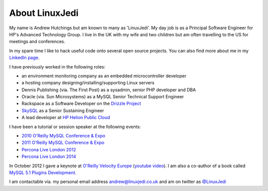 About LinuxJedi
===============

My name is Andrew Hutchings but am known to many as 'LinuxJedi'. My day job is as a Principal Software Engineer for HP's Advanced Technology Group. I live in the UK with my wife and two children but am often travelling to the US for meetings and conferences.

In my spare time I like to hack useful code onto several open source projects.  You can also find more about me in my `LinkedIn page <http://uk.linkedin.com/in/linuxjedi>`_.

I have previously worked in the following roles:

* an environment monitoring company as an embedded microcontroller developer
* a hosting company designing/installing/supporting Linux servers
* Dennis Publishing (via. The First Post) as a sysadmin, senior PHP developer and DBA
* Oracle (via. Sun Microsystems) as a MySQL Senior Technical Support Engineer
* Rackspace as a Software Developer on the `Drizzle Project <http://www.drizzle.org/>`_
* `SkySQL <http://www.skysql.com/>`_ as a Senior Sustaining Engineer
* A lead developer at `HP Helion Public Cloud <http://www.hpcloud.com/>`_

I have been a tutorial or session speaker at the following events:

* `2010 O'Reilly MySQL Conference & Expo <http://en.oreilly.com/mysql2010/public/schedule/speaker/48896>`_
* `2011 O'Reilly MySQL Conference & Expo <http://en.oreilly.com/mysql2011/public/schedule/speaker/48896>`_
* `Percona Live London 2012 <http://www.percona.com/live/london-2012/sessions/mysql-compatible-open-source-connectors>`_
* `Percona Live London 2014 <http://www.percona.com/live/london-2014/sessions/libattachsql-next-generation-c-connector-mysql>`_

In October 2012 I gave a keynote at `O'Reilly Velocity Europe <http://velocityconf.com/velocityeu2012>`_ (`youtube video <http://www.youtube.com/watch?v=e2H4dfJTx68>`_).  I am also a co-author of a book called `MySQL 5.1 Plugins Development <https://www.packtpub.com/mysql-5-1-plugins-development/book>`_.

I am contactable via. my personal email address andrew@linuxjedi.co.uk and am on twitter as `@LinuxJedi <http://twitter.com/LinuxJedi>`_
